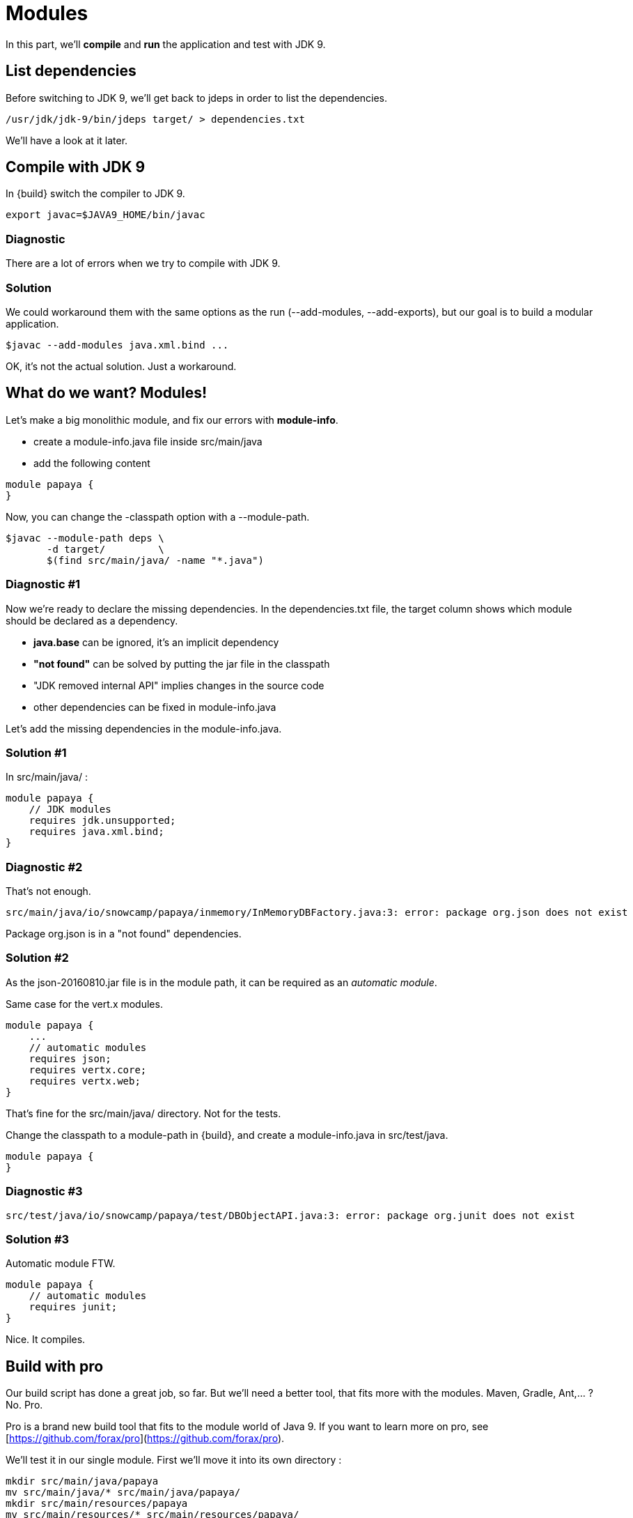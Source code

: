 = Modules

In this part, we'll *compile* and *run* the application and test with JDK 9.

== List dependencies

Before switching to JDK 9, we'll get back to jdeps in order to list the dependencies.

ifeval::["{os}" != "win"]
[source]
----
/usr/jdk/jdk-9/bin/jdeps target/ > dependencies.txt
----
endif::[]
ifeval::["{os}" == "win"]
[source]
----
"c:\Program Files\Java\jdk-9\bin\jdeps" target > dependencies.txt
----
endif::[]

We'll have a look at it later.


== Compile with JDK 9

In {build} switch the compiler to JDK 9.

ifeval::["{os}" != "win"]
[source]
----
export javac=$JAVA9_HOME/bin/javac
----
endif::[]
ifeval::["{os}" == "win"]
[source]
----
set javac=%JAVA9_HOME%\bin\javac
----
endif::[]

=== Diagnostic

There are a lot of errors when we try to compile with JDK 9.

=== Solution

We could workaround them with the same options as the run (--add-modules, --add-exports), but our goal is to build a modular application.

ifeval::["{os}" != "win"]
[source]
----
$javac --add-modules java.xml.bind ...
----
endif::[]
ifeval::["{os}" == "win"]
[source]
----
%javac% --add-modules java.xml.bind ...
----
endif::[]

OK, it's not the actual solution. Just a workaround.

== What do we want? Modules!

Let's make a big monolithic module, and fix our errors with *module-info*.

* create a module-info.java file inside src/main/java
* add the following content

[source,java]
----
module papaya {
}
----

Now, you can change the -classpath option with a --module-path.

ifeval::["{os}" != "win"]
[source]
----
$javac --module-path deps \
       -d target/         \
       $(find src/main/java/ -name "*.java")
----
endif::[]
ifeval::["{os}" == "win"]
[source]
----
%javac% --module-path deps ^
        -d target/         ^
        src\main\java\io\snowcamp\papaya\api\*.java ^
        ...    ^
        src\main\java\io\snowcamp\papaya\web\*.java
----
endif::[]

=== Diagnostic #1

Now we're ready to declare the missing dependencies. In the dependencies.txt file, the target column shows which module should be declared as a dependency.

* *java.base* can be ignored, it's an implicit dependency
* *"not found"* can be solved by putting the jar file in the classpath
* "JDK removed internal API" implies changes in the source code
* other dependencies can be fixed in module-info.java

Let's add the missing dependencies in the module-info.java.

=== Solution #1

In src/main/java/ :

[source,java]
----
module papaya {
    // JDK modules
    requires jdk.unsupported;
    requires java.xml.bind;
}
----

=== Diagnostic #2

That's not enough.

[source]
----
src/main/java/io/snowcamp/papaya/inmemory/InMemoryDBFactory.java:3: error: package org.json does not exist
----

Package org.json is in a "not found" dependencies.

=== Solution #2

As the json-20160810.jar file is in the module path, it can be required as an _automatic module_.

Same case for the vert.x modules.

[source,java]
----
module papaya {
    ...
    // automatic modules
    requires json;
    requires vertx.core;
    requires vertx.web;
}
----

That's fine for the src/main/java/ directory. Not for the tests.

Change the classpath to a module-path in {build}, and create a module-info.java in src/test/java.

[source,java]
----
module papaya {
}
----

=== Diagnostic #3

[source]
----
src/test/java/io/snowcamp/papaya/test/DBObjectAPI.java:3: error: package org.junit does not exist
----

=== Solution #3

Automatic module FTW.

[source,java]
----
module papaya {
    // automatic modules
    requires junit;
}
----

Nice. It compiles.

== Build with pro

Our build script has done a great job, so far.
But we'll need a better tool, that fits more with the modules.
Maven, Gradle, Ant,... ? No. Pro.

Pro is a brand new build tool that fits to the module world of Java 9.
If you want to learn more on pro, see [https://github.com/forax/pro](https://github.com/forax/pro).

We'll test it in our single module.
First we'll move it into its own directory :

ifeval::["{os}" != "win"]
[source]
----
mkdir src/main/java/papaya
mv src/main/java/* src/main/java/papaya/
mkdir src/main/resources/papaya
mv src/main/resources/* src/main/resources/papaya/
mkdir src/test/java/papaya
mv src/test/java/* src/test/java/papaya/
----
endif::[]
ifeval::["{os}" == "win"]
[source]
----
robocopy src\main\java\io src\main\java\papaya\io /s /Move /NFL /NDL /NJH /NJS
move src\main\java\module-info.java src\main\java\papaya\
robocopy src\main\resources\io src\main\resources\papaya\io /s /Move /NFL /NDL /NJH /NJS
robocopy src\test\java\io src\test\java\papaya\io /s /Move /NFL /NDL /NJH /NJS
move src\test\java\module-info.java src\test\java\papaya\
----
endif::[]

And build it with pro :

ifeval::["{os}" != "win"]
[source]
----
$PRO_HOME/bin/pro
----
endif::[]
ifeval::["{os}" == "win"]
[source]
----
%PRO_HOME%\bin\pro.bat
----
endif::[]

Now we can run the tests in the module-path way :

ifeval::["{os}" != "win"]
[source]
----
$java --module-path target/test/artifact:target/main/artifact:deps  \
      -m papaya/io.snowcamp.papaya.test.Run
----
endif::[]
ifeval::["{os}" == "win"]
[source]
----
%java% --module-path target/test/artifact:deps  ^
       -m papaya/io.snowcamp.papaya.test.Run
----
endif::[]

If you're lazy, you may use the {build-pro} script.

=== Diagnostic #1

There's a new problem :

[source]
----
Exception in thread "main" java.lang.NoClassDefFoundError: org/hamcrest/SelfDescribing
    at ...
    at junit@4.12/org.junit.runner.Computer.getSuite(Computer.java:28)
    at ...
----

JUnit requires Hamcrest, but has no module-info to declare it.

=== Solution #1

Automatic modules describe a flat hierarchy, we do not know that junit requires hamcrest-core.
We just have to put its jar file in the classpath.

ifeval::["{os}" != "win"]
[source]
----
$java --module-path target/test/artifact:target/main/artifact:deps  \
      -classpath deps/hamcrest-core.jar    \
      -m papaya/io.snowcamp.papaya.test.Run
----
endif::[]
ifeval::["{os}" == "win"]
[source]
----
%java% --module-path target/test/artifact:deps  ^
       -classpath deps/hamcrest-core.jar    ^
       -m papaya/io.snowcamp.papaya.test.Run
----
endif::[]

=== Diagnostic #2

Next problem :

[source]
----
1) testInMemoryDBfindAllAppend(io.snowcamp.papaya.test.DBDocumentAPI)
java.lang.IllegalAccessException: class org.junit.runners.BlockJUnit4ClassRunner (in module junit) cannot access class io.snowcamp.papaya.test.DBDocumentAPI (in module papaya) because module papaya does not export io.snowcamp.papaya.test to module junit
----

Obviously, if the JUnit tests has to be visible from the JUnit test runner, so the test must be declared in an exported package.

=== Solution #2

In the module-info of the test, we need to export io.snowcamp.papaya.test

[source,java]
----
module papaya {
  requires junit;

  exports io.snowcamp.papaya.test;
}
----

New achievement!

== Modular modules

Now we can split the monolith in micro-modules (micro-services is so 2016).

Here is a dependency diagram of the packages :

image::package-dependency.png[]

So we can split in 3 modules:

image::module-dependency.png[]

. create a new directory in src/main/java named papaya.doc
. move the package io.snowcamp.papaya.doc into papaya.doc
. create a new module-info.java
[source,java]
----
module papaya.doc {
    exports io.snowcamp.papaya.doc;
}
----
[start=4]
. creates a new directory in src/main/java named papaya.reflect
. move the package io.snowcamp.papaya.reflect into papaya.reflect
. create a new module-info.java
[source,java]
----
module papaya.reflect {
    requires jdk.unsupported;
    requires papaya.doc;

    exports io.snowcamp.papaya.reflect;
}
----
[start=7]
. change src/main/java/papaya/module-info.java to be
[source,java]
----
module papaya {
    ...
    requires papaya.doc;
    requires papaya.reflect;

    exports io.snowcamp.papaya.spi;
    exports io.snowcamp.papaya.api;
    // io.snowcamp.papaya.inmemory is not exported
}
----

This script may help to prepare the new structure :

ifeval::["{os}" != "win"]
[source]
----
mkdir -p src/main/java/papaya.doc/io/snowcamp/papaya
mv src/main/java/papaya/io/snowcamp/papaya/doc src/main/java/papaya.doc/io/snowcamp/papaya/
touch src/main/java/papaya.doc/module-info.java

mkdir -p src/main/java/papaya.reflect/io/snowcamp/papaya
mv src/main/java/papaya/io/snowcamp/papaya/reflect src/main/java/papaya.reflect/io/snowcamp/papaya/
touch src/main/java/papaya.reflect/module-info.java
----
endif::[]
ifeval::["{os}" == "win"]
[source]
----
robocopy src\main\java\papaya\io\snowcamp\papaya\doc     ^
         src\main\java\papaya.doc\io\snowcamp\papaya\doc ^
         /s /Move /NFL /NDL /NJH /NJS
copy NUL src\main\java\papaya.doc\module-info.java

robocopy src\main\java\papaya\io\snowcamp\papaya\reflect         ^
         src\main\java\papaya.reflect\io\snowcamp\papaya\reflect ^
         /s /Move /NFL /NDL /NJH /NJS
copy NUL src\main\java\papaya.reflect\module-info.java
----
endif::[]

=== Solution #1

Before running, the VM checks that all modules are available, here papaya.doc is not available.
The module path target/main/artifact has to be added *after* target/test/artifact.

ifeval::["{os}" != "win"]
[source]
----
$java --module-path target/test/artifact:target/main/artifact:deps  \
      -classpath deps/hamcrest-core.jar                             \
      -m papaya/io.snowcamp.papaya.test.Run
----
endif::[]
ifeval::["{os}" == "win"]
[source]
----
%java% --module-path target/test/artifact;target/main/artifact;deps ^
       -classpath deps/hamcrest-core.jar                            ^
       -m papaya/io.snowcamp.papaya.test.Run
----
endif::[]

=== Diagnostic #1

[source]
----
1) testInMemoryDBPair(io.snowcamp.papaya.test.DBObjectAPI)
java.lang.reflect.InaccessibleObjectException: Unable to make field private java.lang.String io.snowcamp.papaya.test.DBObjectAPI$Pair.first accessible: module papaya does not "opens io.snowcamp.papaya.test" to module papaya.reflect
    at ...
----

Now the tests and io.snowcamp.papaya.reflect.ReflectionSupport are not in the same module anymore and the test testInMemoryDBPair ask ReflectionSupport to use reflection on its *private* fields.

=== Solution #1

Here the best is to open the whole test module, so all tests will be able to use the reflection.

[source,java]
----
open module papaya {
    requires junit;

    exports io.snowcamp.papaya.test;
}
----
